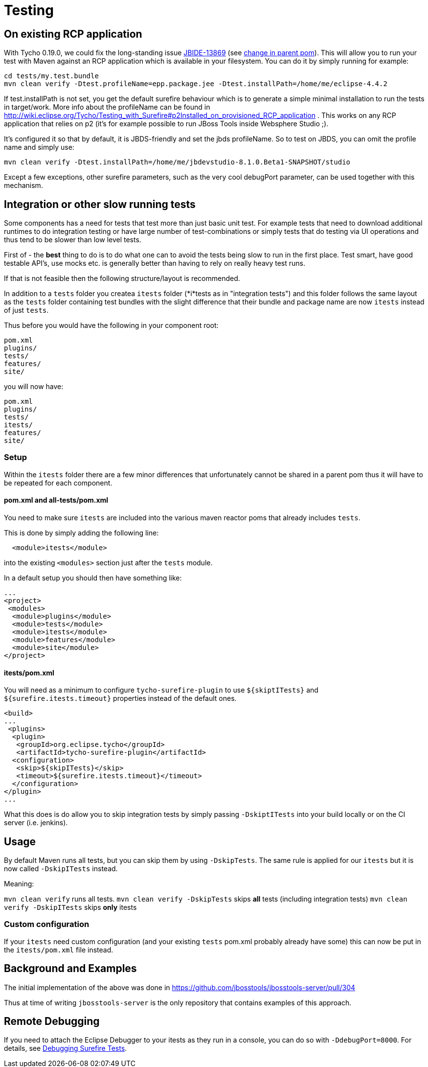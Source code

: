 = Testing

== On existing RCP application

With Tycho 0.19.0, we could fix the long-standing issue https://issues.jboss.org/browse/JBIDE-13869[JBIDE-13869] (see https://github.com/jbosstools/jbosstools-build/commit/74b4acbeaeacaf4edd657bed6164da468fb39ca3[change in parent pom]). This will allow you to run your test with Maven against an RCP application which is available in your filesystem.
You can do it by simply running for example:

[sources,bash]
----
cd tests/my.test.bundle
mvn clean verify -Dtest.profileName=epp.package.jee -Dtest.installPath=/home/me/eclipse-4.4.2
----

If +test.installPath+ is not set, you get the default surefire behaviour which is to generate a simple minimal installation to run the tests in +target/work+.
More info about the profileName can be found in http://wiki.eclipse.org/Tycho/Testing_with_Surefire#p2Installed_on_provisioned_RCP_application . This works on any RCP application that relies on p2 (it's for example possible to run JBoss Tools inside Websphere Studio ;).

It's configured it so that by default, it is JBDS-friendly and set the jbds profileName. So to test on JBDS, you can omit the profile name and simply use:
[source,bash]
----
mvn clean verify -Dtest.installPath=/home/me/jbdevstudio-8.1.0.Beta1-SNAPSHOT/studio
----

Except a few exceptions, other surefire parameters, such as the very cool +debugPort+ parameter, can be used together with this mechanism. 

== Integration or other slow running tests

Some components has a need for tests that test more than just basic unit test. For example tests that need to download additional runtimes to
do integration testing or have large number of test-combinations or simply tests that do testing via UI operations and thus tend to be slower than low level tests.

First of - the *best* thing to do is to do what one can to avoid the tests being slow to run in the first place. Test smart, have good testable API's,
use mocks etc. is generally better than having to rely on really heavy test runs. 

If that is not feasible then the following structure/layout is recommended.

In addition to a `tests` folder you createa `itests` folder (*i*tests as in "integration tests") and this folder follows the same layout
as the `tests` folder containing test bundles with the slight difference that their bundle and package name are now `itests` instead of just `tests`.

Thus before you would have the following in your component root:

```
pom.xml
plugins/
tests/
features/
site/
```

you will now have:

```
pom.xml
plugins/
tests/
itests/
features/
site/
```

=== Setup 

Within the `itests` folder there are a few minor differences that unfortunately cannot be shared in a parent pom thus it will have to be repeated for each component.

==== pom.xml and all-tests/pom.xml

You need to make sure `itests` are included into the various maven reactor poms that already includes `tests`.

This is done by simply adding the following line:

```
  <module>itests</module>
```

into the existing `<modules>` section just after the `tests` module.

In a default setup you should then have something like:

```
...
<project>
 <modules>
  <module>plugins</module>
  <module>tests</module>
  <module>itests</module>
  <module>features</module>
  <module>site</module>
</project>
```

==== itests/pom.xml

You will need as a minimum to configure `tycho-surefire-plugin` to use `${skiptITests}` and `${surefire.itests.timeout}` properties
instead of the default ones.

```
<build>
...
 <plugins>
  <plugin>
   <groupId>org.eclipse.tycho</groupId>
   <artifactId>tycho-surefire-plugin</artifactId>
  <configuration>
   <skip>${skipITests}</skip>
   <timeout>${surefire.itests.timeout}</timeout>
  </configuration> 
</plugin>
...
```

What this does is do allow you to skip integration tests by simply passing `-DskiptITests` into your build locally or on the CI server (i.e. jenkins).

== Usage

By default Maven runs all tests, but you can skip them by using `-DskipTests`.
The same rule is applied for our `itests` but it is now called `-DskipITests` instead.

Meaning:

`mvn clean verify` runs all tests.
`mvn clean verify -DskipTests` skips *all* tests (including integration tests)
`mvn clean verify -DskipITests` skips *only* itests

=== Custom configuration

If your `itests` need custom configuration (and your existing `tests` pom.xml probably already have some) this can now be put in the `itests/pom.xml` file instead.

== Background and Examples

The initial implementation of the above was done in https://github.com/jbosstools/jbosstools-server/pull/304

Thus at time of writing `jbosstools-server` is the only repository that contains examples of this approach.


== Remote Debugging

If you need to attach the Eclipse Debugger to your itests as they run in a console, you can do so with `-DdebugPort=8000`. For details, see link:../debugging/debug_tycho_tests.adoc[Debugging Surefire Tests].
